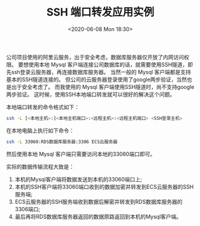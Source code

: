 #+TITLE: SSH 端口转发应用实例
#+KEYWORDS: 珊瑚礁上的程序员, ssh 端口转发, ssh port forwading
#+DATE: <2020-06-08 Mon 18:30>

公司项目使用的阿里云服务，出于安全考虑，数据库服务器仅开放了内网访问权限。
要想使用本地 Mysql 客户端连接公司数据库的话，就需要使用SSH隧道，即先ssh登录云服务器，再连接数据库服务器。
当然一般的 Mysql 客户端都是支持基本的SSH隧道连接的。
但公司的云服务器登录使用了google两步验证，当然也是出于安全考虑了。
而我使用的 Mysql 客户端使用SSH隧道时，尚不支持google两步验证。
这时候，使用SSH本地端口转发就可以很好的解决这个问题。

本地端口转发的命令格式如下：
#+begin_src sh
  ssh -L [<本地主机>:]<本地主机端口>:<远程主机>:<远程主机端口> <SSH登录主机>
#+end_src

在本地电脑上执行如下命令：
#+begin_src sh
  ssh -L 33060:RDS数据库服务器:3306 ECS云服务器
#+end_src

然后使用本地 Mysql 客户端只需要访问本地的33060端口即可。

实际的数据传输流程大致是：
1. 本机的Mysql客户端将数据发送到本机的33060端口上;
2. 本机的SSH客户端将33060端口收到的数据加密并转发到ECS云服务器的SSH服务端;
3. ECS云服务器的SSH服务端收到数据后解密并转发到RDS数据库服务器的3306端口;
4. 最后再将RDS数据库服务器返回的数据原路返回到本机的Mysql客户端。
